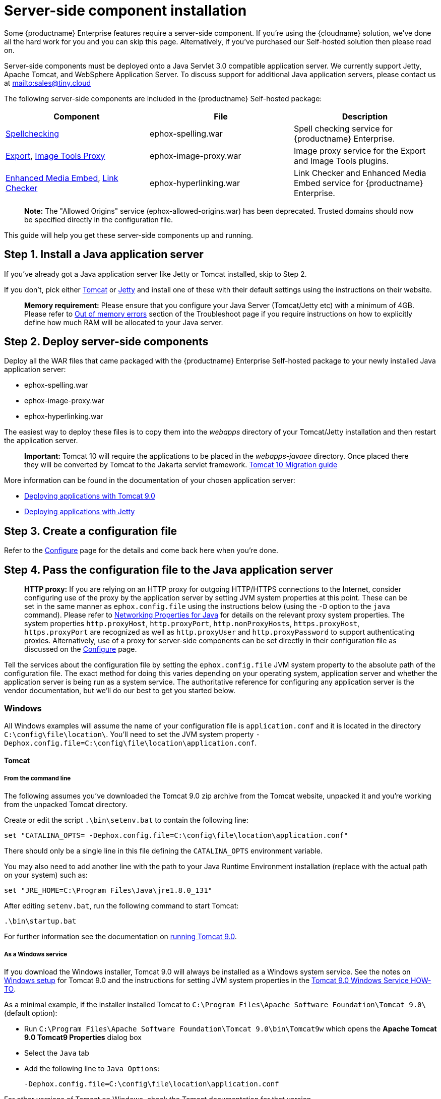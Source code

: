 = Server-side component installation

:description: Server-side components for premium plugins like spelling as-you-type.

:keywords: enterprise tinymcespellchecker spell check checker pro imagetools server


Some {productname} Enterprise features require a server-side component. If you're using the {cloudname} solution, we've done all the hard work for you and you can skip this page. Alternatively, if you've purchased our Self-hosted solution then please read on.

Server-side components must be deployed onto a Java Servlet 3.0 compatible application server. We currently support Jetty, Apache Tomcat, and WebSphere Application Server. To discuss support for additional Java application servers, please contact us at mailto:sales@tiny.cloud[mailto:sales@tiny.cloud]

The following server-side components are included in the {productname} Self-hosted package:

[cols="<,<,<",options="header",]
|===
|Component |File |Description
|link:tinymcespellchecker.html[Spellchecking] |ephox-spelling.war |Spell checking service for {productname} Enterprise.
|link:export.html[Export], link:imagetools.html[Image Tools Proxy] |ephox-image-proxy.war |Image proxy service for the Export and Image Tools plugins.
|link:mediaembed.html[Enhanced Media Embed], link:linkchecker.html[Link Checker] |ephox-hyperlinking.war |Link Checker and Enhanced Media Embed service for {productname} Enterprise.
|===

____
*Note:* The "Allowed Origins" service (ephox-allowed-origins.war) has been deprecated. Trusted domains should now be specified directly in the configuration file.
____

This guide will help you get these server-side components up and running.

[[step-1-install-a-java-application-server]]
== Step 1. Install a Java application server

If you've already got a Java application server like Jetty or Tomcat installed, skip to Step 2.

If you don't, pick either http://tomcat.apache.org/[Tomcat] or https://www.eclipse.org/jetty/[Jetty] and install one of these with their default settings using the instructions on their website.

____
*Memory requirement:* Please ensure that you configure your Java Server (Tomcat/Jetty etc) with a minimum of 4GB. Please refer to link:troubleshoot.html#outofmemoryerrors[Out of memory errors] section of the Troubleshoot page if you require instructions on how to explicitly define how much RAM will be allocated to your Java server.
____

[[step-2-deploy-server-side-components]]
== Step 2. Deploy server-side components

Deploy all the WAR files that came packaged with the {productname} Enterprise Self-hosted package to your newly installed Java application server:

* ephox-spelling.war
* ephox-image-proxy.war
* ephox-hyperlinking.war

The easiest way to deploy these files is to copy them into the _webapps_ directory of your Tomcat/Jetty installation and then restart the application server.

____
*Important:* Tomcat 10 will require the applications to be placed in the _webapps-javaee_ directory. Once placed there they will be converted by Tomcat to the Jakarta servlet framework. https://tomcat.apache.org/migration-10.html#Specification_APIs[Tomcat 10 Migration guide]
____

More information can be found in the documentation of your chosen application server:

* https://tomcat.apache.org/tomcat-9.0-doc/deployer-howto.html[Deploying applications with Tomcat 9.0]
* https://www.eclipse.org/jetty/documentation/current/#configuring-deployment[Deploying applications with Jetty]

[[step-3-create-a-configuration-file]]
== Step 3. Create a configuration file

Refer to the link:/how-to-guides/premium-server-side-guide/configure/[Configure] page for the details and come back here when you're done.

[[step-4-pass-the-configuration-file-to-the-java-application-server]]
== Step 4. Pass the configuration file to the Java application server

____
*HTTP proxy:* If you are relying on an HTTP proxy for outgoing HTTP/HTTPS connections to the Internet, consider configuring use of the proxy by the application server by setting JVM system properties at this point. These can be set in the same manner as `+ephox.config.file+` using the instructions below (using the `+-D+` option to the `+java+` command). Please refer to http://docs.oracle.com/javase/8/docs/api/java/net/doc-files/net-properties.html[Networking Properties for Java] for details on the relevant proxy system properties. The system properties `+http.proxyHost+`, `+http.proxyPort+`, `+http.nonProxyHosts+`, `+https.proxyHost+`, `+https.proxyPort+` are recognized as well as `+http.proxyUser+` and `+http.proxyPassword+` to support authenticating proxies. Alternatively, use of a proxy for server-side components can be set directly in their configuration file as discussed on the link:configure.html#proxyoptional[Configure] page.
____

Tell the services about the configuration file by setting the `+ephox.config.file+` JVM system property to the absolute path of the configuration file. The exact method for doing this varies depending on your operating system, application server and whether the application server is being run as a system service. The authoritative reference for configuring any application server is the vendor documentation, but we'll do our best to get you started below.

=== Windows

All Windows examples will assume the name of your configuration file is `+application.conf+` and it is located in the directory `+C:\config\file\location\+`. You'll need to set the JVM system property `+-Dephox.config.file=C:\config\file\location\application.conf+`.

==== Tomcat

===== From the command line

The following assumes you've downloaded the Tomcat 9.0 zip archive from the Tomcat website, unpacked it and you're working from the unpacked Tomcat directory.

Create or edit the script `+.\bin\setenv.bat+` to contain the following line:

....
set "CATALINA_OPTS= -Dephox.config.file=C:\config\file\location\application.conf"
....

There should only be a single line in this file defining the `+CATALINA_OPTS+` environment variable.

You may also need to add another line with the path to your Java Runtime Environment installation (replace with the actual path on your system) such as:

....
set "JRE_HOME=C:\Program Files\Java\jre1.8.0_131"
....

After editing `+setenv.bat+`, run the following command to start Tomcat:

....
.\bin\startup.bat
....

For further information see the documentation on https://tomcat.apache.org/tomcat-9.0-doc/RUNNING.txt[running Tomcat 9.0].

===== As a Windows service

If you download the Windows installer, Tomcat 9.0 will always be installed as a Windows system service. See the notes on https://tomcat.apache.org/tomcat-9.0-doc/setup.html#Windows[Windows setup] for Tomcat 9.0 and the instructions for setting JVM system properties in the https://tomcat.apache.org/tomcat-9.0-doc/windows-service-howto.html[Tomcat 9.0 Windows Service HOW-TO].

As a minimal example, if the installer installed Tomcat to `+C:\Program Files\Apache Software Foundation\Tomcat 9.0\+` (default option):

* Run `+C:\Program Files\Apache Software Foundation\Tomcat 9.0\bin\Tomcat9w+` which opens the *Apache Tomcat 9.0 Tomcat9 Properties* dialog box
* Select the `+Java+` tab
* Add the following line to `+Java Options+`:
+
....
-Dephox.config.file=C:\config\file\location\application.conf
....

For other versions of Tomcat on Windows, check the Tomcat documentation for that version.

==== Jetty

===== From the command line

If you're following the instructions for https://www.eclipse.org/jetty/documentation/current/#quickstart-running-jetty[Starting Jetty] for Jetty 9.4.5, the path to the configuration file can simply be supplied as a command option:

....
java -D"ephox.config.file=C:\config\file\location\application.conf" -jar C:\jetty\install\directory\start.jar
....

For other versions of Jetty on Windows, check the Jetty documentation for that version.

===== As a Windows service

Follow the instructions in https://www.eclipse.org/jetty/documentation/current/#startup-windows-service[Startup via Windows Service] for Jetty 9.4.5. Remember to append the following snippet to the line beginning with `+set PR_JVMOPTIONS+` in your `+install-jetty-service.bat+` script:

....
;-Dephox.config.file="C:\config\file\location\application.conf"
....

____
*Note:* Check the `+install-jetty-service.bat+` has the correct paths to your Java installation. The service will fail to start with some rather unhelpful errors if the paths are incorrect.
____

For other versions of Jetty on Windows, check the Jetty documentation for that version.

=== Linux

All Linux examples will assume the name of your configuration file is `+application.conf+` and it is located in the directory `+/config/file/location/+`. You'll need to set the JVM system property `+-Dephox.config.file=/config/file/location/application.conf+`.

____
*Note*: If the path to your `+application.conf+` file has spaces in it, you must ensure you prefix each white space with an escape character (\). Example: `+ -Dephox.config.file=/config/file/location/with/white\ space/application.conf+`
____

Tomcat and/or Jetty can be obtained via the package manager for many Linux distributions. The commands for starting the service and the location of the configuration files will vary across distributions. If you installed an application server via the package manager, follow your distribution's documentation for configuring it.

==== Tomcat

The following assumes you've downloaded Tomcat 9.0 from the Tomcat website and unpacked the archive to `+/opt/tomcat+`.

For other versions of Tomcat on Linux, check the Tomcat documentation for that version.

If you've obtained Tomcat from your distribution's package manager, refer to your distribution's documentation for Tomcat.

===== From the command line

Create or edit the script `+/opt/tomcat/bin/setenv.sh+` to contain the following line:

....
CATALINA_OPTS=" -Dephox.config.file=/config/file/location/application.conf"
....

There should only be a single line in this file defining the `+CATALINA_OPTS+` environment variable.

After editing `+setenv.sh+`, run the following command to start Tomcat:

....
/opt/tomcat/bin/startup.sh
....

For further information see the documentation on https://tomcat.apache.org/tomcat-9.0-doc/RUNNING.txt[running Tomcat 9.0].

==== Jetty

The following assumes you've downloaded Jetty 9.4.5 from the Jetty website and unpacked the archive to `+/opt/jetty+`.

For other versions of Jetty on Linux, check the Jetty documentation for that version.

If you've obtained Jetty from your distribution's package manager, refer to your distribution's documentation for Jetty.

===== From the command line

The path to the configuration file can simply be supplied as a command option:

....
java -Dephox.config.file="/config/file/location/application.conf" -jar /opt/jetty/start.jar
....

===== As a Linux service

Assuming you've followed the instructions to https://www.eclipse.org/jetty/documentation/current/#startup-unix-service[Startup a Unix Service using jetty.sh] for Jetty 9.4.5, edit `+/etc/default/jetty+` and add the line:

....
JETTY_ARGS=" -Dephox.config.file=/config/file/location/application.conf"
....

There should only be a single line in this file defining the `+JETTY_ARGS+` variable.

== Step 5: Restart the Java application server

After you've completed the steps on this page to link:premium-server-side-guide.html#step2deployserver-sidecomponents[Deploy server-side components], link:premium-server-side-guide.html#step3createaconfigurationfile[Create a configuration file] and link:premium-server-side-guide.html#step4passtheconfigurationfiletothejavaapplicationserver[Pass the configuration file to the Java application server], the application server may need to be restarted to pick up all your changes. Turn it off and on again now, just to be safe.

== Step 6: Set up editor client instances to use the server-side functionality

Now that the server-side components deployed and running, you'll need to tell your {productname} instances where to find them:

* Set the {productname} `+spellchecker_rpc_url+` configuration property to the URL of the deployed server-side spelling component.
* Set the {productname} `+imagetools_proxy+` configuration property to the URL of the deployed server-side image proxy component.
* Set the {productname} `+mediaembed_service_url+` and `+linkchecker_service_url+` configuration properties to the URL of the deployed server-side linkchecker and media embed component.

This example assume your Java application server is running on port 80 (http) on `+yourserver.example.com+` and that all the server-side components are deployed to the same Java application server. Replace `+yourserver.example.com+` with the actual domain name or IP address of your server.

Example of {productname} client configuration:

[source,js]
----
tinymce.init({
  selector: 'textarea', // change this value according to your HTML
  toolbar: 'image',
  plugins: 'tinymcespellchecker image imagetools media mediaembed',
  spellchecker_rpc_url: 'http://yourserver.example.com/ephox-spelling/',
  imagetools_proxy: 'http://yourserver.example.com/ephox-image-proxy/1/image',
  mediaembed_service_url: 'http://yourserver.example.com/ephox-hyperlinking/',
  linkchecker_service_url: 'http://yourserver.example.com/ephox-hyperlinking/'
});
----
